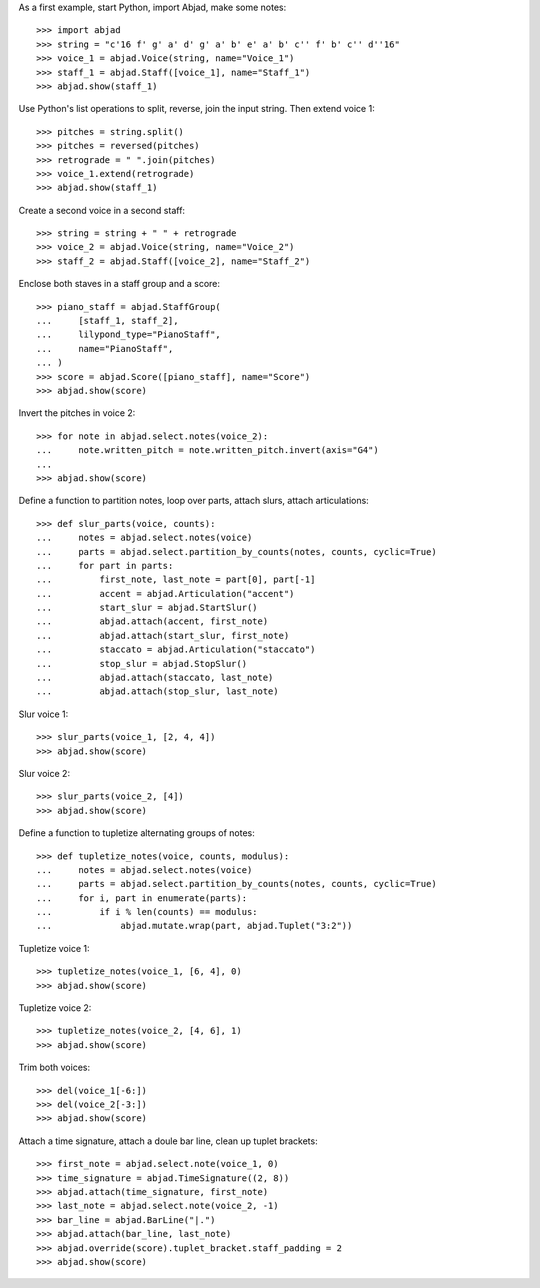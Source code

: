 As a first example, start Python, import Abjad, make some notes:

::

    >>> import abjad
    >>> string = "c'16 f' g' a' d' g' a' b' e' a' b' c'' f' b' c'' d''16"
    >>> voice_1 = abjad.Voice(string, name="Voice_1")
    >>> staff_1 = abjad.Staff([voice_1], name="Staff_1")
    >>> abjad.show(staff_1)

Use Python's list operations to split, reverse, join the input string. Then extend
voice 1:

::

    >>> pitches = string.split()
    >>> pitches = reversed(pitches)
    >>> retrograde = " ".join(pitches)
    >>> voice_1.extend(retrograde)
    >>> abjad.show(staff_1)

Create a second voice in a second staff:

::

    >>> string = string + " " + retrograde
    >>> voice_2 = abjad.Voice(string, name="Voice_2")
    >>> staff_2 = abjad.Staff([voice_2], name="Staff_2")

Enclose both staves in a staff group and a score:

::

    >>> piano_staff = abjad.StaffGroup(
    ...     [staff_1, staff_2],
    ...     lilypond_type="PianoStaff",
    ...     name="PianoStaff",
    ... )
    >>> score = abjad.Score([piano_staff], name="Score")
    >>> abjad.show(score)

Invert the pitches in voice 2:

::

    >>> for note in abjad.select.notes(voice_2):
    ...     note.written_pitch = note.written_pitch.invert(axis="G4")
    ... 
    >>> abjad.show(score)

Define a function to partition notes, loop over parts, attach slurs, attach articulations:

::

    >>> def slur_parts(voice, counts):
    ...     notes = abjad.select.notes(voice)
    ...     parts = abjad.select.partition_by_counts(notes, counts, cyclic=True)
    ...     for part in parts:
    ...         first_note, last_note = part[0], part[-1]
    ...         accent = abjad.Articulation("accent")
    ...         start_slur = abjad.StartSlur()
    ...         abjad.attach(accent, first_note)
    ...         abjad.attach(start_slur, first_note)
    ...         staccato = abjad.Articulation("staccato")
    ...         stop_slur = abjad.StopSlur()
    ...         abjad.attach(staccato, last_note)
    ...         abjad.attach(stop_slur, last_note)

Slur voice 1:

::

    >>> slur_parts(voice_1, [2, 4, 4])
    >>> abjad.show(score)

Slur voice 2:

::

    >>> slur_parts(voice_2, [4])
    >>> abjad.show(score)

Define a function to tupletize alternating groups of notes:

::

    >>> def tupletize_notes(voice, counts, modulus):
    ...     notes = abjad.select.notes(voice)
    ...     parts = abjad.select.partition_by_counts(notes, counts, cyclic=True)
    ...     for i, part in enumerate(parts):
    ...         if i % len(counts) == modulus:
    ...             abjad.mutate.wrap(part, abjad.Tuplet("3:2"))

Tupletize voice 1:

::

    >>> tupletize_notes(voice_1, [6, 4], 0)
    >>> abjad.show(score)

Tupletize voice 2:

::

    >>> tupletize_notes(voice_2, [4, 6], 1)
    >>> abjad.show(score)

Trim both voices:

::

    >>> del(voice_1[-6:])
    >>> del(voice_2[-3:])
    >>> abjad.show(score)

Attach a time signature, attach a doule bar line, clean up tuplet brackets:

::

    >>> first_note = abjad.select.note(voice_1, 0)
    >>> time_signature = abjad.TimeSignature((2, 8))
    >>> abjad.attach(time_signature, first_note)
    >>> last_note = abjad.select.note(voice_2, -1)
    >>> bar_line = abjad.BarLine("|.")
    >>> abjad.attach(bar_line, last_note)
    >>> abjad.override(score).tuplet_bracket.staff_padding = 2
    >>> abjad.show(score)
